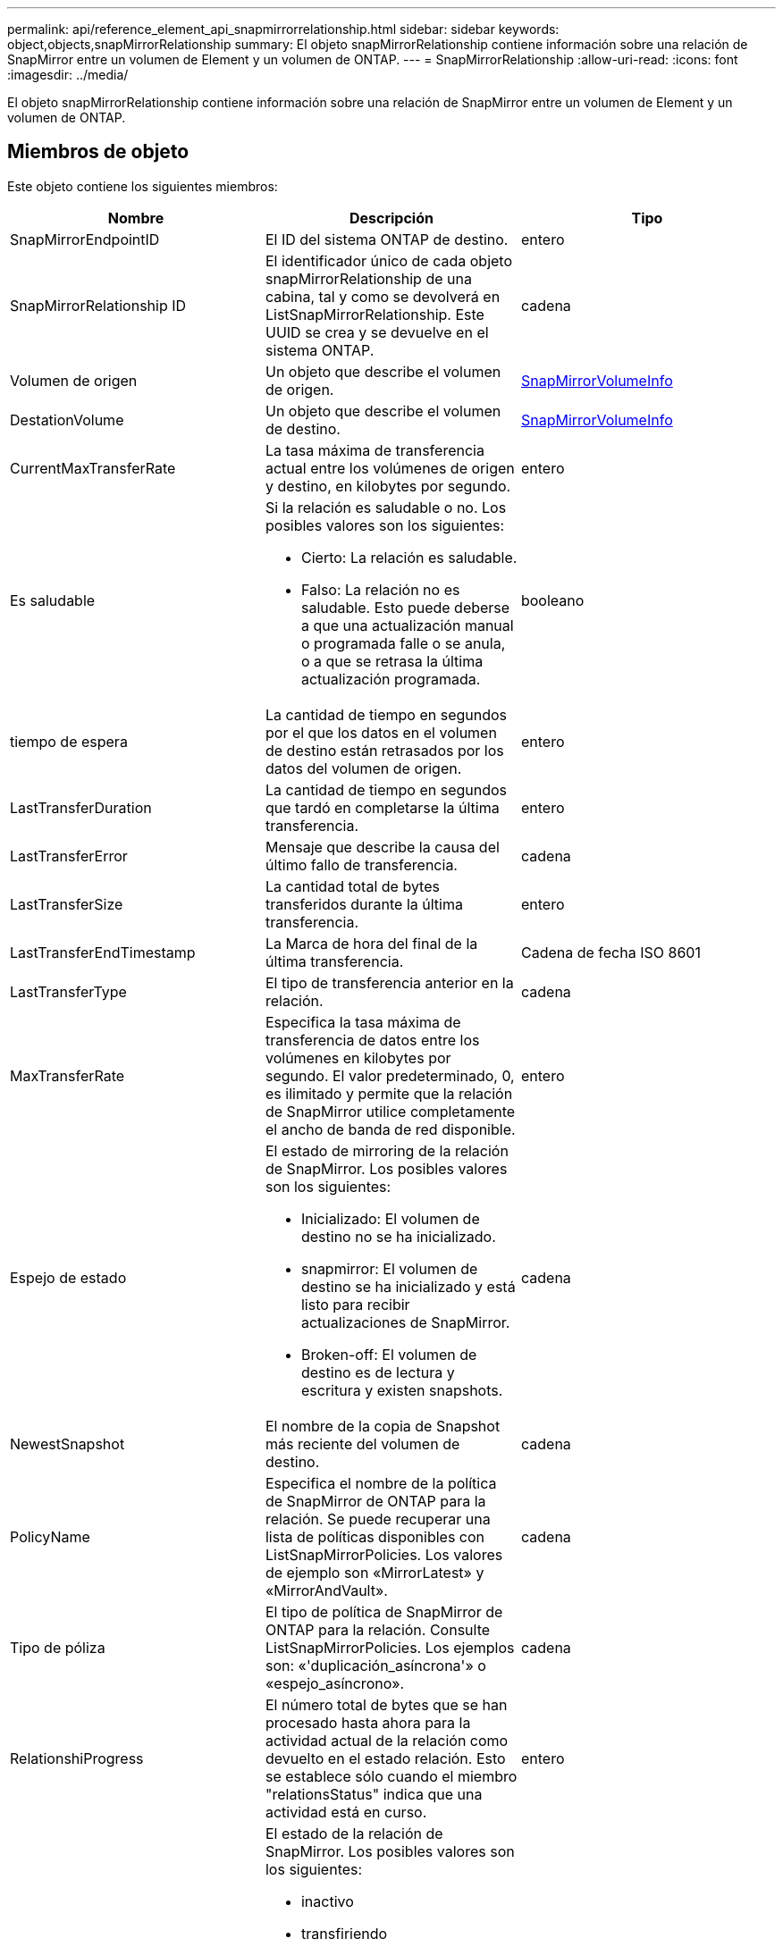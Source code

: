 ---
permalink: api/reference_element_api_snapmirrorrelationship.html 
sidebar: sidebar 
keywords: object,objects,snapMirrorRelationship 
summary: El objeto snapMirrorRelationship contiene información sobre una relación de SnapMirror entre un volumen de Element y un volumen de ONTAP. 
---
= SnapMirrorRelationship
:allow-uri-read: 
:icons: font
:imagesdir: ../media/


[role="lead"]
El objeto snapMirrorRelationship contiene información sobre una relación de SnapMirror entre un volumen de Element y un volumen de ONTAP.



== Miembros de objeto

Este objeto contiene los siguientes miembros:

|===
| Nombre | Descripción | Tipo 


 a| 
SnapMirrorEndpointID
 a| 
El ID del sistema ONTAP de destino.
 a| 
entero



 a| 
SnapMirrorRelationship ID
 a| 
El identificador único de cada objeto snapMirrorRelationship de una cabina, tal y como se devolverá en ListSnapMirrorRelationship. Este UUID se crea y se devuelve en el sistema ONTAP.
 a| 
cadena



 a| 
Volumen de origen
 a| 
Un objeto que describe el volumen de origen.
 a| 
xref:reference_element_api_snapmirrorvolumeinfo.adoc[SnapMirrorVolumeInfo]



 a| 
DestationVolume
 a| 
Un objeto que describe el volumen de destino.
 a| 
xref:reference_element_api_snapmirrorvolumeinfo.adoc[SnapMirrorVolumeInfo]



 a| 
CurrentMaxTransferRate
 a| 
La tasa máxima de transferencia actual entre los volúmenes de origen y destino, en kilobytes por segundo.
 a| 
entero



 a| 
Es saludable
 a| 
Si la relación es saludable o no. Los posibles valores son los siguientes:

* Cierto: La relación es saludable.
* Falso: La relación no es saludable. Esto puede deberse a que una actualización manual o programada falle o se anula, o a que se retrasa la última actualización programada.

 a| 
booleano



 a| 
tiempo de espera
 a| 
La cantidad de tiempo en segundos por el que los datos en el volumen de destino están retrasados por los datos del volumen de origen.
 a| 
entero



 a| 
LastTransferDuration
 a| 
La cantidad de tiempo en segundos que tardó en completarse la última transferencia.
 a| 
entero



 a| 
LastTransferError
 a| 
Mensaje que describe la causa del último fallo de transferencia.
 a| 
cadena



 a| 
LastTransferSize
 a| 
La cantidad total de bytes transferidos durante la última transferencia.
 a| 
entero



 a| 
LastTransferEndTimestamp
 a| 
La Marca de hora del final de la última transferencia.
 a| 
Cadena de fecha ISO 8601



 a| 
LastTransferType
 a| 
El tipo de transferencia anterior en la relación.
 a| 
cadena



 a| 
MaxTransferRate
 a| 
Especifica la tasa máxima de transferencia de datos entre los volúmenes en kilobytes por segundo. El valor predeterminado, 0, es ilimitado y permite que la relación de SnapMirror utilice completamente el ancho de banda de red disponible.
 a| 
entero



 a| 
Espejo de estado
 a| 
El estado de mirroring de la relación de SnapMirror. Los posibles valores son los siguientes:

* Inicializado: El volumen de destino no se ha inicializado.
* snapmirror: El volumen de destino se ha inicializado y está listo para recibir actualizaciones de SnapMirror.
* Broken-off: El volumen de destino es de lectura y escritura y existen snapshots.

 a| 
cadena



 a| 
NewestSnapshot
 a| 
El nombre de la copia de Snapshot más reciente del volumen de destino.
 a| 
cadena



 a| 
PolicyName
 a| 
Especifica el nombre de la política de SnapMirror de ONTAP para la relación. Se puede recuperar una lista de políticas disponibles con ListSnapMirrorPolicies. Los valores de ejemplo son «MirrorLatest» y «MirrorAndVault».
 a| 
cadena



 a| 
Tipo de póliza
 a| 
El tipo de política de SnapMirror de ONTAP para la relación. Consulte ListSnapMirrorPolicies. Los ejemplos son: «'duplicación_asíncrona'» o «espejo_asíncrono».
 a| 
cadena



 a| 
RelationshiProgress
 a| 
El número total de bytes que se han procesado hasta ahora para la actividad actual de la relación como devuelto en el estado relación. Esto se establece sólo cuando el miembro "relationsStatus" indica que una actividad está en curso.
 a| 
entero



 a| 
Estado de las relaciones
 a| 
El estado de la relación de SnapMirror. Los posibles valores son los siguientes:

* inactivo
* transfiriendo
* comprobando
* ralentización
* en modo inactivo
* en cola
* preparando
* finalizando
* anulando
* rompiendo

 a| 
cadena



 a| 
RelationshipType
 a| 
El tipo de relación de SnapMirror. En los clústeres de almacenamiento que ejecutan el software Element, este valor siempre es «'Extended_data_protection».
 a| 
cadena



 a| 
Nombre de la pila
 a| 
El nombre de la programación cron preexistente del sistema ONTAP que se utiliza para actualizar la relación SnapMirror. Se puede recuperar una lista de programaciones disponibles con ListSnapMirrorSchedules.
 a| 
cadena



 a| 
UnhealthyCausa
 a| 
La razón por la que la relación no es saludable.
 a| 
cadena

|===